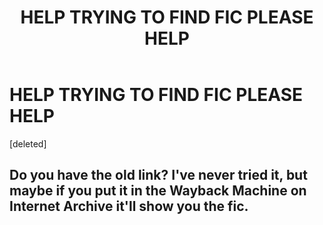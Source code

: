 #+TITLE: HELP TRYING TO FIND FIC PLEASE HELP

* HELP TRYING TO FIND FIC PLEASE HELP
:PROPERTIES:
:Score: 1
:DateUnix: 1607679090.0
:DateShort: 2020-Dec-11
:FlairText: Discussion
:END:
[deleted]


** Do you have the old link? I've never tried it, but maybe if you put it in the Wayback Machine on Internet Archive it'll show you the fic.
:PROPERTIES:
:Author: UsernamesAreRuthless
:Score: 2
:DateUnix: 1607763909.0
:DateShort: 2020-Dec-12
:END:
